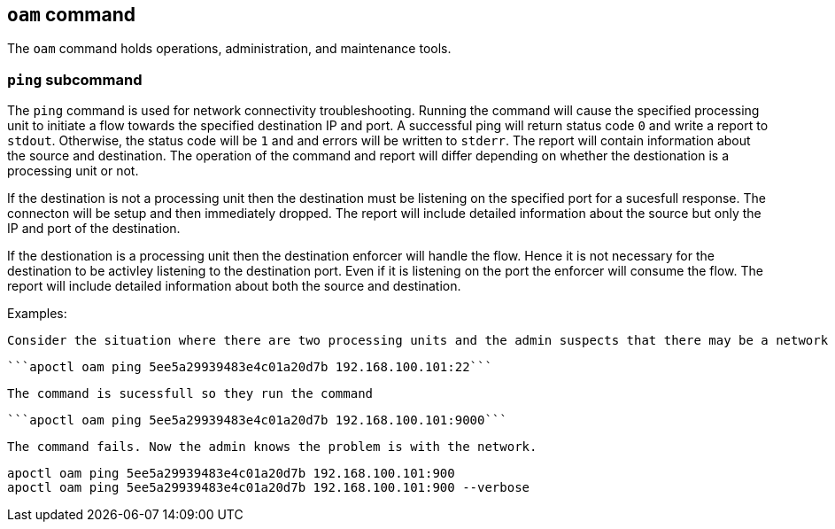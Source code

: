 == `+oam+` command

The `+oam+` command holds operations, administration, and maintenance tools.

=== `+ping+` subcommand

The `+ping+` command is used for network connectivity troubleshooting. Running the command will cause the specified processing unit to initiate a flow towards the specified destination IP and port. A successful ping will return status code `+0+` and write a report to `+stdout+`. Otherwise, the status code will be `+1+` and and errors will be written to `+stderr+`. The report will contain information about the source and destination. The operation of the command and report will differ depending on whether the destionation is a processing unit or not.

If the destination is not a processing unit then the destination must be listening on the specified port for a sucesfull response. The connecton will be setup and then immediately dropped. The report will include detailed information about the source but only the IP and port of the destination.

If the destionation is a processing unit then the destination enforcer will handle the flow. Hence it is not necessary for the destination to be activley listening to the destination port. Even if it is listening on the port the enforcer will consume the flow. The report will include detailed information about both the source and destination.

Examples:

 Consider the situation where there are two processing units and the admin suspects that there may be a network device within the path that is blocking traffic on port 9000. The admin knows that SSH (port 22) is working so they run the command
 
  ```apoctl oam ping 5ee5a29939483e4c01a20d7b 192.168.100.101:22```
  
 The command is sucessfull so they run the command
  
 ```apoctl oam ping 5ee5a29939483e4c01a20d7b 192.168.100.101:9000```
  
 The command fails. Now the admin knows the problem is with the network.
 
 apoctl oam ping 5ee5a29939483e4c01a20d7b 192.168.100.101:900
 apoctl oam ping 5ee5a29939483e4c01a20d7b 192.168.100.101:900 --verbose
